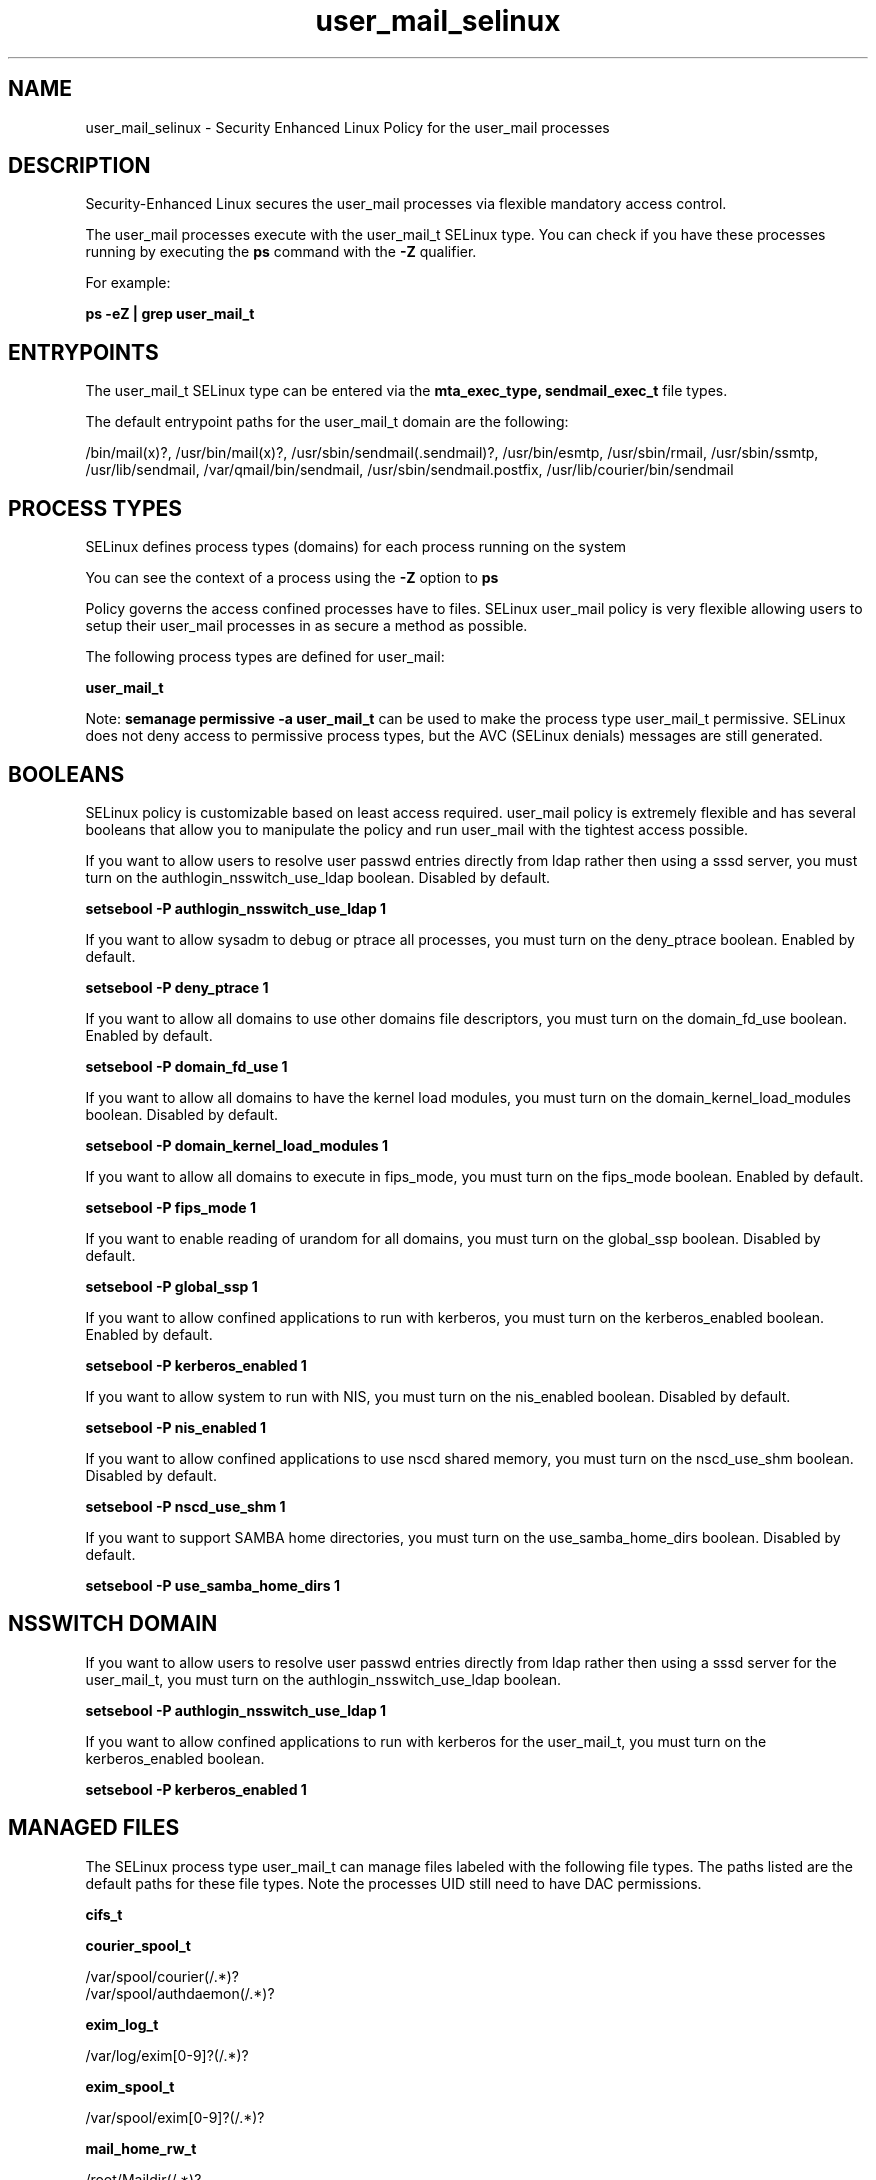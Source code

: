 .TH  "user_mail_selinux"  "8"  "13-01-16" "user_mail" "SELinux Policy documentation for user_mail"
.SH "NAME"
user_mail_selinux \- Security Enhanced Linux Policy for the user_mail processes
.SH "DESCRIPTION"

Security-Enhanced Linux secures the user_mail processes via flexible mandatory access control.

The user_mail processes execute with the user_mail_t SELinux type. You can check if you have these processes running by executing the \fBps\fP command with the \fB\-Z\fP qualifier.

For example:

.B ps -eZ | grep user_mail_t


.SH "ENTRYPOINTS"

The user_mail_t SELinux type can be entered via the \fBmta_exec_type, sendmail_exec_t\fP file types.

The default entrypoint paths for the user_mail_t domain are the following:

/bin/mail(x)?, /usr/bin/mail(x)?, /usr/sbin/sendmail(\.sendmail)?, /usr/bin/esmtp, /usr/sbin/rmail, /usr/sbin/ssmtp, /usr/lib/sendmail, /var/qmail/bin/sendmail, /usr/sbin/sendmail\.postfix, /usr/lib/courier/bin/sendmail
.SH PROCESS TYPES
SELinux defines process types (domains) for each process running on the system
.PP
You can see the context of a process using the \fB\-Z\fP option to \fBps\bP
.PP
Policy governs the access confined processes have to files.
SELinux user_mail policy is very flexible allowing users to setup their user_mail processes in as secure a method as possible.
.PP
The following process types are defined for user_mail:

.EX
.B user_mail_t
.EE
.PP
Note:
.B semanage permissive -a user_mail_t
can be used to make the process type user_mail_t permissive. SELinux does not deny access to permissive process types, but the AVC (SELinux denials) messages are still generated.

.SH BOOLEANS
SELinux policy is customizable based on least access required.  user_mail policy is extremely flexible and has several booleans that allow you to manipulate the policy and run user_mail with the tightest access possible.


.PP
If you want to allow users to resolve user passwd entries directly from ldap rather then using a sssd server, you must turn on the authlogin_nsswitch_use_ldap boolean. Disabled by default.

.EX
.B setsebool -P authlogin_nsswitch_use_ldap 1

.EE

.PP
If you want to allow sysadm to debug or ptrace all processes, you must turn on the deny_ptrace boolean. Enabled by default.

.EX
.B setsebool -P deny_ptrace 1

.EE

.PP
If you want to allow all domains to use other domains file descriptors, you must turn on the domain_fd_use boolean. Enabled by default.

.EX
.B setsebool -P domain_fd_use 1

.EE

.PP
If you want to allow all domains to have the kernel load modules, you must turn on the domain_kernel_load_modules boolean. Disabled by default.

.EX
.B setsebool -P domain_kernel_load_modules 1

.EE

.PP
If you want to allow all domains to execute in fips_mode, you must turn on the fips_mode boolean. Enabled by default.

.EX
.B setsebool -P fips_mode 1

.EE

.PP
If you want to enable reading of urandom for all domains, you must turn on the global_ssp boolean. Disabled by default.

.EX
.B setsebool -P global_ssp 1

.EE

.PP
If you want to allow confined applications to run with kerberos, you must turn on the kerberos_enabled boolean. Enabled by default.

.EX
.B setsebool -P kerberos_enabled 1

.EE

.PP
If you want to allow system to run with NIS, you must turn on the nis_enabled boolean. Disabled by default.

.EX
.B setsebool -P nis_enabled 1

.EE

.PP
If you want to allow confined applications to use nscd shared memory, you must turn on the nscd_use_shm boolean. Disabled by default.

.EX
.B setsebool -P nscd_use_shm 1

.EE

.PP
If you want to support SAMBA home directories, you must turn on the use_samba_home_dirs boolean. Disabled by default.

.EX
.B setsebool -P use_samba_home_dirs 1

.EE

.SH NSSWITCH DOMAIN

.PP
If you want to allow users to resolve user passwd entries directly from ldap rather then using a sssd server for the user_mail_t, you must turn on the authlogin_nsswitch_use_ldap boolean.

.EX
.B setsebool -P authlogin_nsswitch_use_ldap 1
.EE

.PP
If you want to allow confined applications to run with kerberos for the user_mail_t, you must turn on the kerberos_enabled boolean.

.EX
.B setsebool -P kerberos_enabled 1
.EE

.SH "MANAGED FILES"

The SELinux process type user_mail_t can manage files labeled with the following file types.  The paths listed are the default paths for these file types.  Note the processes UID still need to have DAC permissions.

.br
.B cifs_t


.br
.B courier_spool_t

	/var/spool/courier(/.*)?
.br
	/var/spool/authdaemon(/.*)?
.br

.br
.B exim_log_t

	/var/log/exim[0-9]?(/.*)?
.br

.br
.B exim_spool_t

	/var/spool/exim[0-9]?(/.*)?
.br

.br
.B mail_home_rw_t

	/root/Maildir(/.*)?
.br
	/home/[^/]*/.maildir(/.*)?
.br
	/home/[^/]*/Maildir(/.*)?
.br
	/home/pwalsh/.maildir(/.*)?
.br
	/home/pwalsh/Maildir(/.*)?
.br
	/home/dwalsh/.maildir(/.*)?
.br
	/home/dwalsh/Maildir(/.*)?
.br
	/var/lib/xguest/home/xguest/.maildir(/.*)?
.br
	/var/lib/xguest/home/xguest/Maildir(/.*)?
.br

.br
.B mail_spool_t

	/var/mail(/.*)?
.br
	/var/spool/imap(/.*)?
.br
	/var/spool/mail(/.*)?
.br

.br
.B mqueue_spool_t

	/var/spool/(client)?mqueue(/.*)?
.br
	/var/spool/mqueue\.in(/.*)?
.br

.br
.B sendmail_log_t

	/var/log/mail(/.*)?
.br
	/var/log/sendmail\.st.*
.br

.br
.B user_home_t

	/home/[^/]*/.+
.br
	/home/pwalsh/.+
.br
	/home/dwalsh/.+
.br
	/var/lib/xguest/home/xguest/.+
.br

.br
.B user_mail_tmp_t


.br
.B user_tmp_t

	/var/run/user(/.*)?
.br
	/tmp/gconfd-.*
.br
	/tmp/gconfd-pwalsh
.br
	/tmp/gconfd-dwalsh
.br
	/tmp/gconfd-xguest
.br

.br
.B uucpd_spool_t

	/var/spool/uucp(/.*)?
.br
	/var/spool/uucppublic(/.*)?
.br

.SH "COMMANDS"
.B semanage fcontext
can also be used to manipulate default file context mappings.
.PP
.B semanage permissive
can also be used to manipulate whether or not a process type is permissive.
.PP
.B semanage module
can also be used to enable/disable/install/remove policy modules.

.B semanage boolean
can also be used to manipulate the booleans

.PP
.B system-config-selinux
is a GUI tool available to customize SELinux policy settings.

.SH AUTHOR
This manual page was auto-generated using
.B "sepolicy manpage"
by Dan Walsh.

.SH "SEE ALSO"
selinux(8), user_mail(8), semanage(8), restorecon(8), chcon(1), sepolicy(8)
, setsebool(8), user_selinux(8), user_selinux(8), user_dbusd_selinux(8), user_gkeyringd_selinux(8), user_screen_selinux(8), user_seunshare_selinux(8), user_ssh_agent_selinux(8), user_wine_selinux(8), useradd_selinux(8), usernetctl_selinux(8)
